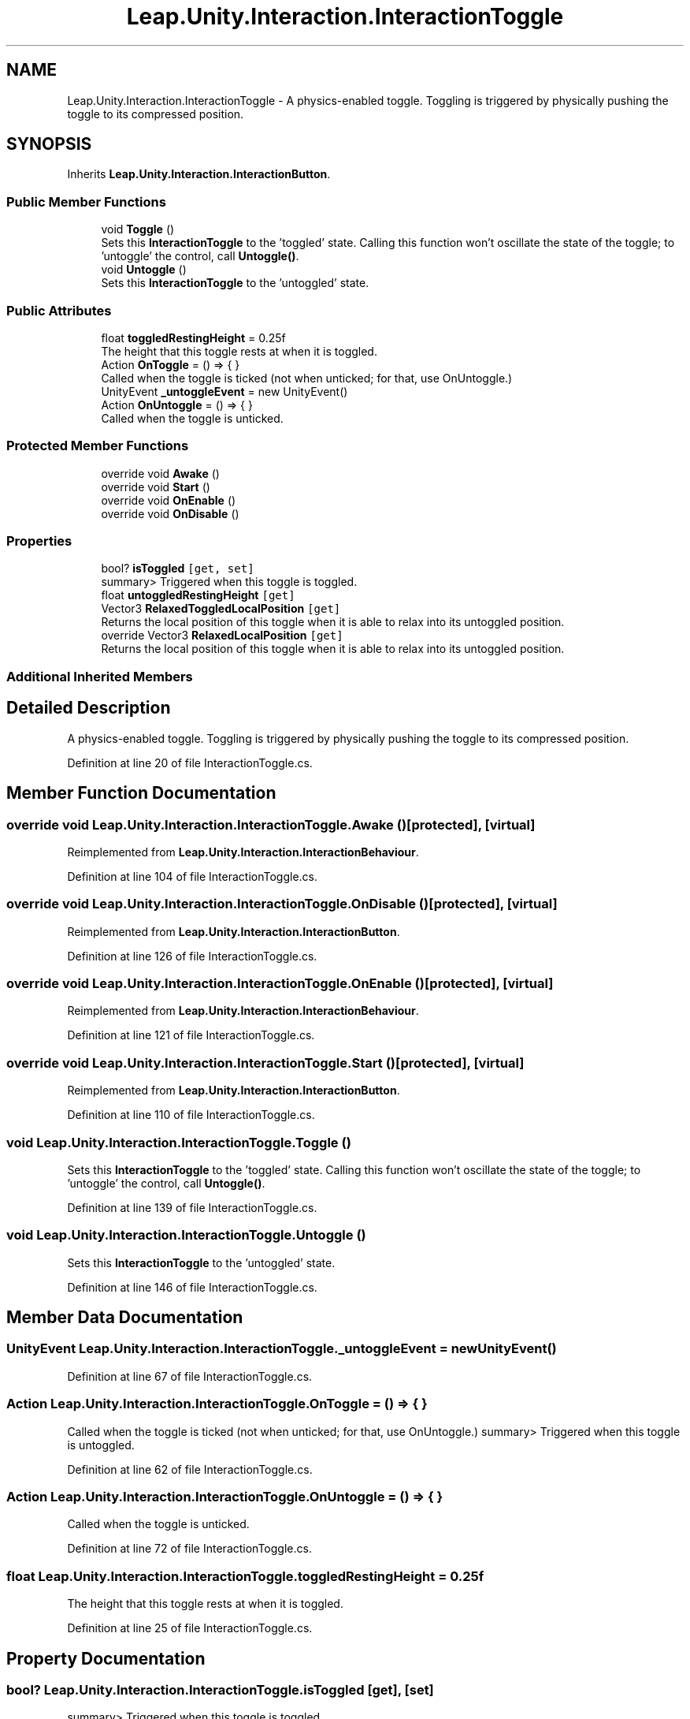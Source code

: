 .TH "Leap.Unity.Interaction.InteractionToggle" 3 "Sat Jul 20 2019" "Version https://github.com/Saurabhbagh/Multi-User-VR-Viewer--10th-July/" "Multi User Vr Viewer" \" -*- nroff -*-
.ad l
.nh
.SH NAME
Leap.Unity.Interaction.InteractionToggle \- A physics-enabled toggle\&. Toggling is triggered by physically pushing the toggle to its compressed position\&.  

.SH SYNOPSIS
.br
.PP
.PP
Inherits \fBLeap\&.Unity\&.Interaction\&.InteractionButton\fP\&.
.SS "Public Member Functions"

.in +1c
.ti -1c
.RI "void \fBToggle\fP ()"
.br
.RI "Sets this \fBInteractionToggle\fP to the 'toggled' state\&. Calling this function won't oscillate the state of the toggle; to 'untoggle' the control, call \fBUntoggle()\fP\&. "
.ti -1c
.RI "void \fBUntoggle\fP ()"
.br
.RI "Sets this \fBInteractionToggle\fP to the 'untoggled' state\&. "
.in -1c
.SS "Public Attributes"

.in +1c
.ti -1c
.RI "float \fBtoggledRestingHeight\fP = 0\&.25f"
.br
.RI "The height that this toggle rests at when it is toggled\&. "
.ti -1c
.RI "Action \fBOnToggle\fP = () => { }"
.br
.RI "Called when the toggle is ticked (not when unticked; for that, use OnUntoggle\&.) "
.ti -1c
.RI "UnityEvent \fB_untoggleEvent\fP = new UnityEvent()"
.br
.ti -1c
.RI "Action \fBOnUntoggle\fP = () => { }"
.br
.RI "Called when the toggle is unticked\&. "
.in -1c
.SS "Protected Member Functions"

.in +1c
.ti -1c
.RI "override void \fBAwake\fP ()"
.br
.ti -1c
.RI "override void \fBStart\fP ()"
.br
.ti -1c
.RI "override void \fBOnEnable\fP ()"
.br
.ti -1c
.RI "override void \fBOnDisable\fP ()"
.br
.in -1c
.SS "Properties"

.in +1c
.ti -1c
.RI "bool? \fBisToggled\fP\fC [get, set]\fP"
.br
.RI "summary> Triggered when this toggle is toggled\&. "
.ti -1c
.RI "float \fBuntoggledRestingHeight\fP\fC [get]\fP"
.br
.ti -1c
.RI "Vector3 \fBRelaxedToggledLocalPosition\fP\fC [get]\fP"
.br
.RI "Returns the local position of this toggle when it is able to relax into its untoggled position\&. "
.ti -1c
.RI "override Vector3 \fBRelaxedLocalPosition\fP\fC [get]\fP"
.br
.RI "Returns the local position of this toggle when it is able to relax into its untoggled position\&. "
.in -1c
.SS "Additional Inherited Members"
.SH "Detailed Description"
.PP 
A physics-enabled toggle\&. Toggling is triggered by physically pushing the toggle to its compressed position\&. 


.PP
Definition at line 20 of file InteractionToggle\&.cs\&.
.SH "Member Function Documentation"
.PP 
.SS "override void Leap\&.Unity\&.Interaction\&.InteractionToggle\&.Awake ()\fC [protected]\fP, \fC [virtual]\fP"

.PP
Reimplemented from \fBLeap\&.Unity\&.Interaction\&.InteractionBehaviour\fP\&.
.PP
Definition at line 104 of file InteractionToggle\&.cs\&.
.SS "override void Leap\&.Unity\&.Interaction\&.InteractionToggle\&.OnDisable ()\fC [protected]\fP, \fC [virtual]\fP"

.PP
Reimplemented from \fBLeap\&.Unity\&.Interaction\&.InteractionButton\fP\&.
.PP
Definition at line 126 of file InteractionToggle\&.cs\&.
.SS "override void Leap\&.Unity\&.Interaction\&.InteractionToggle\&.OnEnable ()\fC [protected]\fP, \fC [virtual]\fP"

.PP
Reimplemented from \fBLeap\&.Unity\&.Interaction\&.InteractionBehaviour\fP\&.
.PP
Definition at line 121 of file InteractionToggle\&.cs\&.
.SS "override void Leap\&.Unity\&.Interaction\&.InteractionToggle\&.Start ()\fC [protected]\fP, \fC [virtual]\fP"

.PP
Reimplemented from \fBLeap\&.Unity\&.Interaction\&.InteractionButton\fP\&.
.PP
Definition at line 110 of file InteractionToggle\&.cs\&.
.SS "void Leap\&.Unity\&.Interaction\&.InteractionToggle\&.Toggle ()"

.PP
Sets this \fBInteractionToggle\fP to the 'toggled' state\&. Calling this function won't oscillate the state of the toggle; to 'untoggle' the control, call \fBUntoggle()\fP\&. 
.PP
Definition at line 139 of file InteractionToggle\&.cs\&.
.SS "void Leap\&.Unity\&.Interaction\&.InteractionToggle\&.Untoggle ()"

.PP
Sets this \fBInteractionToggle\fP to the 'untoggled' state\&. 
.PP
Definition at line 146 of file InteractionToggle\&.cs\&.
.SH "Member Data Documentation"
.PP 
.SS "UnityEvent Leap\&.Unity\&.Interaction\&.InteractionToggle\&._untoggleEvent = new UnityEvent()"

.PP
Definition at line 67 of file InteractionToggle\&.cs\&.
.SS "Action Leap\&.Unity\&.Interaction\&.InteractionToggle\&.OnToggle = () => { }"

.PP
Called when the toggle is ticked (not when unticked; for that, use OnUntoggle\&.) summary> Triggered when this toggle is untoggled\&. 
.PP
Definition at line 62 of file InteractionToggle\&.cs\&.
.SS "Action Leap\&.Unity\&.Interaction\&.InteractionToggle\&.OnUntoggle = () => { }"

.PP
Called when the toggle is unticked\&. 
.PP
Definition at line 72 of file InteractionToggle\&.cs\&.
.SS "float Leap\&.Unity\&.Interaction\&.InteractionToggle\&.toggledRestingHeight = 0\&.25f"

.PP
The height that this toggle rests at when it is toggled\&. 
.PP
Definition at line 25 of file InteractionToggle\&.cs\&.
.SH "Property Documentation"
.PP 
.SS "bool? Leap\&.Unity\&.Interaction\&.InteractionToggle\&.isToggled\fC [get]\fP, \fC [set]\fP"

.PP
summary> Triggered when this toggle is toggled\&. 
.PP
Definition at line 34 of file InteractionToggle\&.cs\&.
.SS "override Vector3 Leap\&.Unity\&.Interaction\&.InteractionToggle\&.RelaxedLocalPosition\fC [get]\fP"

.PP
Returns the local position of this toggle when it is able to relax into its untoggled position\&. 
.PP
Definition at line 93 of file InteractionToggle\&.cs\&.
.SS "Vector3 Leap\&.Unity\&.Interaction\&.InteractionToggle\&.RelaxedToggledLocalPosition\fC [get]\fP"

.PP
Returns the local position of this toggle when it is able to relax into its untoggled position\&. 
.PP
Definition at line 84 of file InteractionToggle\&.cs\&.
.SS "float Leap\&.Unity\&.Interaction\&.InteractionToggle\&.untoggledRestingHeight\fC [get]\fP"

.PP
Definition at line 75 of file InteractionToggle\&.cs\&.

.SH "Author"
.PP 
Generated automatically by Doxygen for Multi User Vr Viewer from the source code\&.
